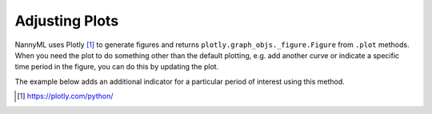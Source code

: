 .. _adjusting_plots:

======================================
Adjusting Plots
======================================

NannyML uses Plotly [1]_ to generate figures and returns ``plotly.graph_objs._figure.Figure`` from ``.plot`` methods.
When you need the plot to do something other than the default plotting, e.g. add another curve or indicate a specific
time period in the figure, you can do this by updating the plot.

The example below adds an additional indicator for a particular period of interest using this method.

.. nbimport::
    :path: ./example_notebooks/Tutorial - Adjusting plots.ipynb
    :cells: 1

.. image:: /_static/tutorials/adjust_plots/adjusting_plots_time_periods_indication.svg

.. [1] https://plotly.com/python/
